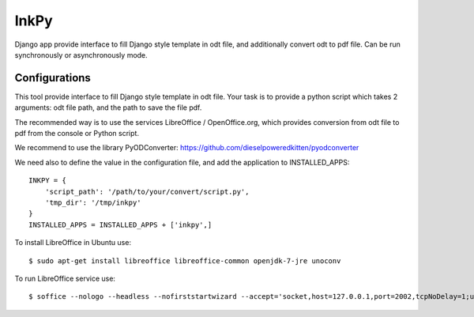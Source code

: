 =====
InkPy
=====


.. image:: https://badge.fury.io/py/inkpy.svg
    :target: http://badge.fury.io/py/inkpy

.. image:: https://travis-ci.org/quamilek/InkPy.svg?branch=develop
    :target: https://travis-ci.org/quamilek/InkPy


Django app provide interface to fill Django style template in odt file, and
additionally convert odt to pdf file. Can be run synchronously or asynchronously mode.



Configurations
~~~~~~~~~~~~~~

This tool provide interface to fill Django style template in odt file.
Your task is to provide a python script which takes 2 arguments:
odt file path, and the path to save the file pdf.

The recommended way is to use the services LibreOffice / OpenOffice.org,
which provides conversion from odt file to pdf from the console or Python script.

We recommend to use the library PyODConverter:  https://github.com/dieselpoweredkitten/pyodconverter

We need also to define the value in the configuration file, and add the application to INSTALLED_APPS::

    INKPY = {
        'script_path': '/path/to/your/convert/script.py',
        'tmp_dir': '/tmp/inkpy'
    }
    INSTALLED_APPS = INSTALLED_APPS + ['inkpy',]


To install LibreOffice in Ubuntu use::

  $ sudo apt-get install libreoffice libreoffice-common openjdk-7-jre unoconv

To run LibreOffice service use::

  $ soffice --nologo --headless --nofirststartwizard --accept='socket,host=127.0.0.1,port=2002,tcpNoDelay=1;urp;StarOffice.Service'
